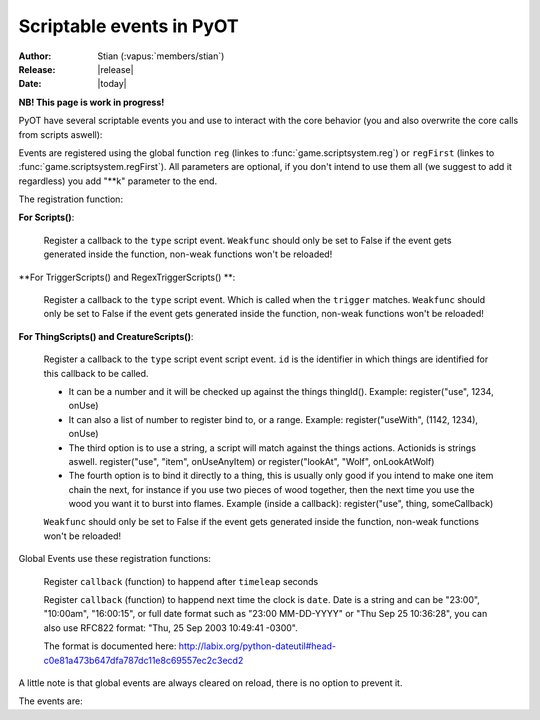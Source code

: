 ****************************
  Scriptable events in PyOT
****************************

:Author: Stian (:vapus:`members/stian`)
:Release: |release|
:Date: |today|

**NB! This page is work in progress!**

PyOT have several scriptable events you and use to interact with the core behavior (you and also overwrite the core calls from scripts aswell):

Events are registered using the global function ``reg`` (linkes to :func:`game.scriptsystem.reg`) or ``regFirst`` (linkes to :func:`game.scriptsystem.regFirst`).
All parameters are optional, if you don't intend to use them all (we suggest to add it regardless) you add "\**k" parameter to the end.

The registration function:

**For Scripts()**:

    .. function:: register(type[, weakfunc=True])
    
    Register a  callback to the ``type`` script event. ``Weakfunc`` should only be set to False if the event gets generated inside the function, non-weak functions won't be reloaded! 
    
**For TriggerScripts() and RegexTriggerScripts() **:

    .. function:: register(type, trigger[, weakfunc=True])
    
    Register a callback to the ``type`` script event. Which is called when the ``trigger`` matches. ``Weakfunc`` should only be set to False if the event gets generated inside the function, non-weak functions won't be reloaded!

**For ThingScripts() and CreatureScripts()**:

    .. function:: register(type, id[, weakfunc=True])
    
    Register a callback to the ``type`` script event script event. ``id`` is the identifier in which things are identified for this callback to be called.

    * It can be a number and it will be checked up against the things thingId(). Example: register("use", 1234, onUse)
    * It can also a list of number to register bind to, or a range. Example: register("useWith", (1142, 1234), onUse)
    * The third option is to use a string, a script will match against the things actions. Actionids is strings aswell. register("use", "item", onUseAnyItem) or register("lookAt", "Wolf", onLookAtWolf)
    * The fourth option is to bind it directly to a thing, this is usually only good if you intend to make one item chain the next, for instance if you use two pieces of wood together, then the next time you use the wood you want it to burst into flames. Example (inside a callback): register("use", thing, someCallback)

    ``Weakfunc`` should only be set to False if the event gets generated inside the function, non-weak functions won't be reloaded!

Global Events use these registration functions:

    .. function:: regEvent(timeleap, callback)

    Register ``callback`` (function) to happend after ``timeleap`` seconds

    .. function:: regEventDate(date, callback)

    Register ``callback`` (function) to happend next time the clock is ``date``. Date is a string and can be "23:00", "10:00am", "16:00:15", or full date format such as "23:00 MM-DD-YYYY" or "Thu Sep 25 10:36:28", you can also use RFC822 format: "Thu, 25 Sep 2003 10:49:41 -0300".

    The format is documented here: http://labix.org/python-dateutil#head-c0e81a473b647dfa787dc11e8c69557ec2c3ecd2

A little note is that global events are always cleared on reload, there is no option to prevent it.



The events are:

.. function:: talkaction(creature, text)

    Called when a creature(Player) say something. (TriggerScript)
    
    :param creature: The creature that tries to say something.
    :type creature: usually :class:`game.player.Player`
    :param text: What was said.
    :type text: :func:`str`
    :returns: Return True/None will use the default internal behavior, while return False will stop it.
    
    :example:
    
    .. code-block:: python
           
        @register("talkaction", "Hello")
        def onSay(creature, text):
            creature.message("Apperently you tried to say 'Hello', but was intercepted by this function")
            return False
           
        


.. function:: talkactionFirstWord(creature, text)

    Called with the remaining text (can also be blank) when the creature(Player) say something that begins with the action it was registered for. (TriggerScript)
  
    :param creature: The creature that tries to say something.
    :type creature: usually :class:`game.player.Player`
    :param text: What was said.
    :type text: :func:`str`
    :returns: Return True/None will use the default internal behavior, while return False will stop it.
    
    :example:
    
    .. code-block:: python
           
        @register("talkactionFirstWord", "!repeater")
        def onSay(creature, text):
            creature.message("I was asked to repeat %s" % text)
            return False
           
.. function:: talkactionRegex(creature, text)

    Called when a regex of the trigger matches the text. (RegexTriggerScript)
  
    :param creature: The creature that tries to say something.
    :type creature: usually :class:`game.player.Player`
    :param text: What was said.
    :type text: :func:`str`
    :param ?: Any parameter from the regex query, etc (?P<myParam>\w+) will match a word in the text, parameter will be named myParam.
    :type ?: :func:`str`
    :returns: Return True/None will use the default internal behavior, while return False will stop it.
    
    :example:
    
    .. code-block:: python
           
        @register("talkactionRegex", r'fteleport (?P<x>\d+),(?P<y>\d+),(?P<z>\d+)')
        @access("TELEPORT")
        def forcedTeleporter(creature, x,y,z, text):
            # Keep in mind that the extra parameters are always strings! You will need to cast them if you intend to use them in functions that require ints.
            try:
                creature.teleport(Position(int(x),int(y),int(z)), force=True)
            except:
                creature.lmessage("Can't teleport to void tiles!")
            else:
                creature.lmessage("Welcome to %s" % text)
                
            return False
           
                
        
.. function:: use(creature, thing, position, index)

    Called when a thing is used and the creature is max 1 square away from it. This is called AFTER farUse. (ThingScript)
    
    :param creature: The creature that tries to use something.
    :type creature: usually :class:`game.player.Player`
    :param thing: The thing that was used.
    :type thing: usually :class:`game.item.Item`
    :param position: The positon the thing have.
    :type position: :func:`list`
    :param index: If the item was called inside a container, this is the position in the container stack.
    :type index: :func:`int`    
    :returns: Have no meaning.
    
    :example:
    
    .. code-block:: python
        
        @register("use", 1234)
        def onUse(creature, thing, position, **k):
            if thing.isItem():
                creature.message("I seem to have used a '%s' on position %s" % (thing.name(), str(position)))

           
        
        
.. function:: useWith(creature, thing, position, onThing, onPosition)

    Called when a thing is used and the thing is 1 square or less away from the creature. Note, this is called with twice with item in both directions, so you should not need to bind it to all possible things. (ThingScript)
    
    :param creature: The creature that tries to use something.
    :type creature: usually :class:`game.player.Player`
    :param thing: The thing that matched the register functions parameters.
    :type thing: usually :class:`game.item.Item`
    :param position: The positon the thing have.
    :type position: :func:`list`
    
    :param onThing: The thing that the ``thing``` was used against.
    :type onThing: :class:`game.item.Item` or :class:`game.creature.Creature`
    :param onPosition: The positon the ``onThing`` have.
    :type onPosition: :func:`list`
    
    :returns: Have no meaning.
    
    :example:
    
    .. code-block:: python
           
        lockedDoors = 1209, 1212, 1231, 1234, 1249, 1252, 3535, 3544, 4913, 4616, 5098, 5107, 5116, 5125, 5134, 5137, 5140, 5143, 5278, 5281, 5732, 5735,\
                        6192, 6195, 6249, 6252, 6891, 6900, 7033, 7042, 8541, 8544, 9165, 9168, 9267, 9270, 10268, 10271, 10468, 10477 
        keys = range(2086, 2092+1)

        @register('useWith', keys)
        def onUseKey(creature, thing, onThing, onPosition, **k):
            if not onThing.actions or not onThing.itemId in lockedDoors or not onThing.itemId-1 in lockedDoors or not onThing.itemId-2 in lockedDoors:
                return
            
            canOpen = False
            for aid in thing.actions:
                if aid in onThing.actions:
                    canOpen = True
                    
            if not canOpen:
                creature.message("The key does not match.")
                return
                
            if onThing.itemId in lockedDoors:
                onThing.transform(onThing.itemId+2)
            elif onThing.itemId-2 in lockedDoors:
                onThing.transform(onThing.itemId-2)
            else:
                onThing.transform(onThing.itemId-1)

        
        
        
.. function:: login(creature)

    Called when a player login. (Script)
    
    :param creature: Player object.
    :type creature: :class:`game.player.Player`
    
    :returns: Have no meaning.
    
    :example:
        
    .. code-block:: python
    
        @register("login")
        def onLogin(creature):
            creature.message("Welcome back %s" % creature.name())
           
            
.. function:: logout(creature)

    Called when a player logout. (Script)
    
    :param creature: Player object.
    :type creature: :class:`game.player.Player`
    
    :returns: Have no meaning.
    
    :example:
        
    .. code-block:: python
    
        @register("logout")
        def onLogout(creature):
            creature.save()
                
        
.. function:: walkOn(creature, thing, position, fromPosition)
    
    Called when the creature walks on a item. (ThingScript)
    
    :param creature: The creature that walked on this item.
    :type creature: :class:`game.creature.Creature`
    :param thing: The item that triggered this call.
    :type thing: :class:`game.item.Item`
    :param positon: The position where this item is.
    :type position: :func:`list`

    :returns: Have no meaning.
    
    :example:
        
    .. code-block:: python
        
        @register("walkOn", 1234)
        def walkOn(creature, thing, **k):
            creature.message("You can't stand here!")
            creature.move(NORTH)
            
        
        
.. function:: walkOff(creature, thing, position)
    
    Called when the creature walks off a item. (ThingScript)
    
    :param creature: The creature that walked on this item.
    :type creature: :class:`game.creature.Creature`
    :param thing: The item that triggered this call.
    :type thing: :class:`game.item.Item`
    :param positon: The position where this item is.
    :type position: :func:`list`

    :returns: Have no meaning.
    
    :example:
        
    .. code-block:: python

        
        @register("walkOff", 1234)
        def walkOff(creature, **k):
            creature.message("You left this holy place!")
            creature.modifyHealth(-30)
            
        
.. function:: preWalkOn(creature, thing, position, oldTile, newTile)
    
    Called when the creature walks on a item. (ThingScript)
    
    :param creature: The creature that walked on this item.
    :type creature: :class:`game.creature.Creature`
    :param thing: The item that triggered this call.
    :type thing: :class:`game.item.Item`
    :param positon: The position where this item is.
    :type position: :func:`list`
    :param newTile: The new tile that the creature might walk on.
    :param oldTile: The current tile where the creature is placed.
    
    :returns: ``False`` will prevent the creature from walking on to this tile.
    
    :example:
        
    .. code-block:: python
        
        @register("preWalkOn", 1234)
        def tileCheck(creature, **k):
            creature.message("We won't allow you to touch this holy ground!")
            return False
            
        
        
.. function:: lookAt(creature, thing, position)

    Called when a player looks at a thing. (ThingScript)
    
    :param creature: The creature that looks at something.
    :type creature: :class:`game.player.Player`
    :param thing: The thing that the player tries to look at.
    :type thing: :class:`game.item.Item` or :class:`game.creature.Creature`
    :param position: The positon the thing have.
    :type position: :func:`list`
 
    :returns: Return False prevents the default behavior.
    
    :example:
    
    .. code-block:: python
           
        @register("lookAt", 1234)
        def lookAt(creature, **k):
            creature.say("I can't look, that thing scare the crap out of me!")
            return False

           

.. function:: postLoadSector(sector, instanceId)
    
    Called when a map sector is loaded, sector is the 3 dimensional tuple Z -> X -> Y (TriggerScript)
    
    :returns: Item to add to the map (usually just ``thing``)
    
.. function:: playerSayTo(creature, creature2, ...)

    Currently not in use. (CreatureScript)
    
.. function:: close(creature, thing, index)
    
    Called when a container is closed.
    
.. function:: hit(creature, creature2, damage, type, textColor, magicEffect)

    Called when ``creature2`` hits ``creature``. damage, type, textColor and magicEffect is one item lists. Update them update the data used in the hit process. (CreatureScript)
    
    :returns: Return False prevent the hit from happening.
    
.. function:: death(creature, creature2, corpse)

    Called when ``creature`` gets killed by ``creature2``. Change the creature.alive value or add health to the creature to resurect him and prevent the rest of the death code from happening (CreatureScript)

.. function:: respawn(creature)

    Called as a notification call when a creature respawns. (Script)

.. function:: reload()

    Called when the server reloads.
    
    :returns: False will prevent reloading.

.. function:: postReload()

    Called when the server is done reloading. Useful to restore stuff in case you need them.
    
.. function:: startup()

    Called when the server starts up. Useful to invoke core hooks or initialize your own scripts.

.. function:: shutdown()

    Called just before the server shuts down.

.. function:: move(creature)

    Called when a creature moves.

    :returns: False will prevent the creature from moving.

    :example:

    .. code-block:: python

        @register('move')
        def preventWalking(creature):
            if random.randint(0, 10) == 1:
                creature.message("Your leg hurt too much")
                return False

        

.. function:: appear(creature, creature2)
    
    Called when creature2 appear in the view field of creature (and reverse). (CreatureScript)

.. function:: disappear(creature, creature2)

    Called when creature2 appear in the view field of creature (and reverse). (CreatureScript)

.. function:: loot(creature, creature2, loot, maxSize)

    Called when creature dies and generate loot for creature2. maxSize is the amount of slots currently in the bag, you can't add items over this. (CreatureScript)

    :returns: New loot list.

.. function:: target(creature, creature2, attack)

    Called when creature target creature2, attack=True if the creature intend to attack it, false otherwise (follow etc). (CreatureScript)

.. function:: rotate(creature, thing, position)

    Called when creature tries to rotate ``thing`` on ``position``. (ThingScript)

    :returns: ``False`` prevent the rotation of the thing.

.. function:: questLog(creature, questLog)

    Called with the raw questLog, modify it to change the questLog that is sent to the client. (script)

.. function:: modeChange(creature, chase, attack, secure)

    Called when a ``creature`` (Player) change the modes. The parameters are the new modes, you can compare them against the old modes (creature.modes). (Script)

    :returns: False to prevent mode change.

.. function:: equip(creature, thing, slot) / dress(creature, thing, slot) / wield(creature, thing, slot)

    Called when a Player equips ``thing`` on inventory slot ``slot`` (check up against enums). (ThingScript)

.. function:: deEquip(creature, thing, slot) / undress(creature, thing, slot) / unwield(creature, thing, slot)

    Called when a Player dequips ``thing`` on inventory slot ``slot`` (check up against enums). (ThingScript)

.. function:: chargeRent(house)

    Called when it's time to charge rent for the house (Script)

.. function:: requestChannels(creature, channels)

    Called when the player (creature) request the channels list. Channels is a dict containing all the channels. This dict might be modified directly. Or returned.
    Format is {id: Channel Object} (Script)

    :returns: (Optional) dict of channels to display.

.. function:: joinChannel(creature, channelId)

    Called when Player (creature) attempts to join a channel. (Script)

    :returns: False to prevent the player from joining this channel.

.. function:: leaveChannel(creature, channelId)

    Called when Player (creature) leaves the channel. Since this can't be stopped server sided (aside from rejoining the channel) this is just a notification call. (Script)

    :returns: No meaning.

.. function:: getChannelMembers(creature, channelId, text, type, members)

    Called when the system want to get a list of members to send the channel list too. This works in the same way as requestChannels does, except that the members list is a list and not a dict. (TriggerScript)

.. function:: loginAccountFailed(client, username, password)

    Called when this account fails to login (NCScript). You can use this to etc create a new player.

    :returns: (Optionally) a new account id object ((ID,)). This will be used to lookup a player.

.. function:: loginCharacterFailed(client, account, name)

    Called when character lookup fails (NCSCript). You may create this account and return a player object. Or optionally a list representing all the fields from SQL.

    :returns: (Optionally) player object or list.

.. function:: level(creature, fromLevel, toLevel)

    Called when the level of a player gets adjusted.

    :returns: (Optionally) False (prevent level adjustments)

.. function:: skill(creature, skill, fromLevel, toLevel)

    :param skill: number from 0-7 representing the skill.

    Called when the skill (or magic level) of a player gets adjusted

    :returns: (Optionally) False (prevent level adjustments)

.. function:: thankYou(creature, messageId, author, channelType, channel, text)

    :param messageId: Original messageId.
    :param author: The author of the message.
    :param channelType: The message channel type.
    :param text: The message text.
    :param channel: The channel object.

    :example:

    .. code-block:: python

        @register('thankYou')    
        def thankYouNotice(creature, author, **k):
            author.message("You have just been thanked by %s!" % creature.name())

.. function:: dropOnto(creature, thing, position, onThing, onPosition)

    Called when a thing is tossed from position by creature to onThing and onPosition (with all things on the tile)

    :param creature: The creature that tries to use something.
    :type creature: usually :class:`game.player.Player`
    :param thing: The thing that matched the register functions parameters.
    :type thing: usually :class:`game.item.Item`
    :param position: The positon the thing have.
    :type position: :class:`game.position.StackPosition`

    :param onThing: The thing that the ``thing``` was used against.
    :type onThing: :class:`game.item.Item` or :class:`game.creature.Creature`
    :param onPosition: The positon the ``onThing`` have.
    :type onPosition: :class:`game.position.Position`

    :returns: False prevent the drop.

    :example:

    .. code-block:: python

        @register('dropOnto', 1234)
        def dropOnto(creature, **k):
            creature.message("Things can't be dropped here. (no littering!)")
            return False

